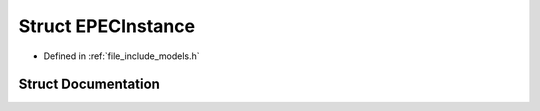.. _exhale_struct_struct_models_1_1_e_p_e_c_instance:

Struct EPECInstance
===================

- Defined in :ref:`file_include_models.h`


Struct Documentation
--------------------


.. doxygenstruct:: Models::EPECInstance
   :members:
   :protected-members:
   :undoc-members:
